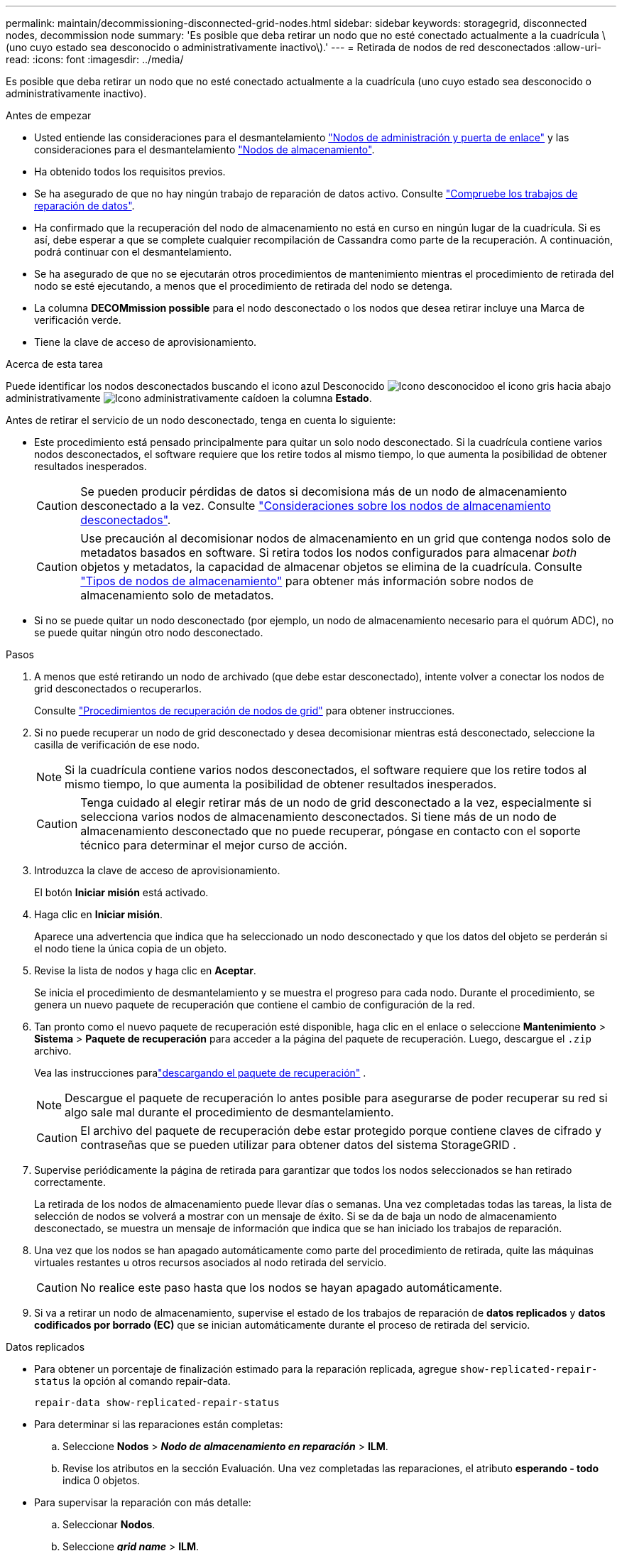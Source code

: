 ---
permalink: maintain/decommissioning-disconnected-grid-nodes.html 
sidebar: sidebar 
keywords: storagegrid, disconnected nodes, decommission node 
summary: 'Es posible que deba retirar un nodo que no esté conectado actualmente a la cuadrícula \(uno cuyo estado sea desconocido o administrativamente inactivo\).' 
---
= Retirada de nodos de red desconectados
:allow-uri-read: 
:icons: font
:imagesdir: ../media/


[role="lead"]
Es posible que deba retirar un nodo que no esté conectado actualmente a la cuadrícula (uno cuyo estado sea desconocido o administrativamente inactivo).

.Antes de empezar
* Usted entiende las consideraciones para el desmantelamiento link:considerations-for-decommissioning-admin-or-gateway-nodes.html["Nodos de administración y puerta de enlace"] y las consideraciones para el desmantelamiento link:considerations-for-decommissioning-storage-nodes.html["Nodos de almacenamiento"].
* Ha obtenido todos los requisitos previos.
* Se ha asegurado de que no hay ningún trabajo de reparación de datos activo. Consulte link:checking-data-repair-jobs.html["Compruebe los trabajos de reparación de datos"].
* Ha confirmado que la recuperación del nodo de almacenamiento no está en curso en ningún lugar de la cuadrícula. Si es así, debe esperar a que se complete cualquier recompilación de Cassandra como parte de la recuperación. A continuación, podrá continuar con el desmantelamiento.
* Se ha asegurado de que no se ejecutarán otros procedimientos de mantenimiento mientras el procedimiento de retirada del nodo se esté ejecutando, a menos que el procedimiento de retirada del nodo se detenga.
* La columna *DECOMmission possible* para el nodo desconectado o los nodos que desea retirar incluye una Marca de verificación verde.
* Tiene la clave de acceso de aprovisionamiento.


.Acerca de esta tarea
Puede identificar los nodos desconectados buscando el icono azul Desconocido image:../media/icon_alarm_blue_unknown.png["Icono desconocido"]o el icono gris hacia abajo administrativamente image:../media/icon_alarm_gray_administratively_down.png["Icono administrativamente caído"]en la columna *Estado*.

Antes de retirar el servicio de un nodo desconectado, tenga en cuenta lo siguiente:

* Este procedimiento está pensado principalmente para quitar un solo nodo desconectado. Si la cuadrícula contiene varios nodos desconectados, el software requiere que los retire todos al mismo tiempo, lo que aumenta la posibilidad de obtener resultados inesperados.
+

CAUTION: Se pueden producir pérdidas de datos si decomisiona más de un nodo de almacenamiento desconectado a la vez. Consulte link:considerations-for-decommissioning-storage-nodes.html#considerations-disconnected-storage-nodes["Consideraciones sobre los nodos de almacenamiento desconectados"].

+

CAUTION: Use precaución al decomisionar nodos de almacenamiento en un grid que contenga nodos solo de metadatos basados en software. Si retira todos los nodos configurados para almacenar _both_ objetos y metadatos, la capacidad de almacenar objetos se elimina de la cuadrícula. Consulte link:../primer/what-storage-node-is.html#types-of-storage-nodes["Tipos de nodos de almacenamiento"] para obtener más información sobre nodos de almacenamiento solo de metadatos.

* Si no se puede quitar un nodo desconectado (por ejemplo, un nodo de almacenamiento necesario para el quórum ADC), no se puede quitar ningún otro nodo desconectado.


.Pasos
. A menos que esté retirando un nodo de archivado (que debe estar desconectado), intente volver a conectar los nodos de grid desconectados o recuperarlos.
+
Consulte link:warnings-and-considerations-for-grid-node-recovery.html["Procedimientos de recuperación de nodos de grid"] para obtener instrucciones.

. Si no puede recuperar un nodo de grid desconectado y desea decomisionar mientras está desconectado, seleccione la casilla de verificación de ese nodo.
+

NOTE: Si la cuadrícula contiene varios nodos desconectados, el software requiere que los retire todos al mismo tiempo, lo que aumenta la posibilidad de obtener resultados inesperados.

+

CAUTION: Tenga cuidado al elegir retirar más de un nodo de grid desconectado a la vez, especialmente si selecciona varios nodos de almacenamiento desconectados. Si tiene más de un nodo de almacenamiento desconectado que no puede recuperar, póngase en contacto con el soporte técnico para determinar el mejor curso de acción.

. Introduzca la clave de acceso de aprovisionamiento.
+
El botón *Iniciar misión* está activado.

. Haga clic en *Iniciar misión*.
+
Aparece una advertencia que indica que ha seleccionado un nodo desconectado y que los datos del objeto se perderán si el nodo tiene la única copia de un objeto.

. Revise la lista de nodos y haga clic en *Aceptar*.
+
Se inicia el procedimiento de desmantelamiento y se muestra el progreso para cada nodo.  Durante el procedimiento, se genera un nuevo paquete de recuperación que contiene el cambio de configuración de la red.

. Tan pronto como el nuevo paquete de recuperación esté disponible, haga clic en el enlace o seleccione *Mantenimiento* > *Sistema* > *Paquete de recuperación* para acceder a la página del paquete de recuperación.  Luego, descargue el `.zip` archivo.
+
Vea las instrucciones paralink:downloading-recovery-package.html["descargando el paquete de recuperación"] .

+

NOTE: Descargue el paquete de recuperación lo antes posible para asegurarse de poder recuperar su red si algo sale mal durante el procedimiento de desmantelamiento.

+

CAUTION: El archivo del paquete de recuperación debe estar protegido porque contiene claves de cifrado y contraseñas que se pueden utilizar para obtener datos del sistema StorageGRID .

. Supervise periódicamente la página de retirada para garantizar que todos los nodos seleccionados se han retirado correctamente.
+
La retirada de los nodos de almacenamiento puede llevar días o semanas. Una vez completadas todas las tareas, la lista de selección de nodos se volverá a mostrar con un mensaje de éxito. Si se da de baja un nodo de almacenamiento desconectado, se muestra un mensaje de información que indica que se han iniciado los trabajos de reparación.

. Una vez que los nodos se han apagado automáticamente como parte del procedimiento de retirada, quite las máquinas virtuales restantes u otros recursos asociados al nodo retirada del servicio.
+

CAUTION: No realice este paso hasta que los nodos se hayan apagado automáticamente.

. Si va a retirar un nodo de almacenamiento, supervise el estado de los trabajos de reparación de *datos replicados* y *datos codificados por borrado (EC)* que se inician automáticamente durante el proceso de retirada del servicio.


[role="tabbed-block"]
====
.Datos replicados
--
* Para obtener un porcentaje de finalización estimado para la reparación replicada, agregue `show-replicated-repair-status` la opción al comando repair-data.
+
`repair-data show-replicated-repair-status`

* Para determinar si las reparaciones están completas:
+
.. Seleccione *Nodos* > *_Nodo de almacenamiento en reparación_* > *ILM*.
.. Revise los atributos en la sección Evaluación. Una vez completadas las reparaciones, el atributo *esperando - todo* indica 0 objetos.


* Para supervisar la reparación con más detalle:
+
.. Seleccionar *Nodos*.
.. Seleccione *_grid name_* > *ILM*.
.. Coloque el cursor sobre el gráfico de la cola ILM para ver el valor del atributo *Velocidad de escaneo (objetos/seg)*, que es la velocidad a la que se escanean los objetos en la cuadrícula y se ponen en cola para ILM.
.. En la sección Cola ILM, observe los siguientes atributos:
+
*** *Período de escaneo - Estimado*: El tiempo estimado para completar una exploración completa de ILM de todos los objetos.
+
Un escaneo completo no garantiza que ILM se haya aplicado a todos los objetos.

*** *Reparaciones intentadas*: la cantidad total de operaciones de reparación de objetos intentadas para datos replicados que se consideran de alto riesgo.  Los objetos de alto riesgo son todos aquellos que conservan una copia, ya sea por especificación de la política de ILM o como resultado de copias perdidas.  Este recuento aumenta cada vez que un nodo de almacenamiento intenta reparar un objeto de alto riesgo.  Las reparaciones de ILM de alto riesgo se priorizan si la red se sobrecarga.
+
La misma reparación del objeto podría incrementarse nuevamente si la replicación falla después de la reparación.  + Estos atributos pueden ser útiles cuando supervisa el progreso de la recuperación del volumen del nodo de almacenamiento.  Si el número de reparaciones intentadas ha dejado de aumentar y se ha completado un análisis completo, es probable que la reparación se haya completado.



.. Alternativamente, envíe una consulta de Prometheus para `storagegrid_ilm_scan_period_estimated_minutes` y `storagegrid_ilm_repairs_attempted` .




--
.Datos con código de borrado (EC)
--
Para supervisar la reparación de datos codificados mediante borrado y vuelva a intentar cualquier solicitud que pudiera haber fallado:

. Determine el estado de las reparaciones de datos codificadas por borrado:
+
** Seleccione *Soporte* > *Herramientas* > *Métricas* para ver el tiempo estimado de finalización y el porcentaje de finalización del trabajo actual.  Luego, seleccione *Descripción general de EC* en la sección Grafana.  Consulte los paneles *Tiempo estimado de finalización del trabajo de Grid EC* y *Porcentaje de trabajo de Grid EC completado*.
** Use este comando para ver el estado de una operación específica `repair-data`:
+
`repair-data show-ec-repair-status --repair-id repair ID`

** Utilice este comando para enumerar todas las reparaciones:
+
`repair-data show-ec-repair-status`

+
La salida muestra información, incluida `repair ID`, para todas las reparaciones que se estaban ejecutando anteriormente y actualmente.



. Si el resultado muestra que la operación de reparación falló, use `--repair-id` la opción para volver a intentar la reparación.
+
Este comando vuelve a intentar una reparación de nodo con fallos mediante el ID de reparación 6949309319275667690:

+
`repair-data start-ec-node-repair --repair-id 6949309319275667690`

+
Este comando reintenta realizar una reparación de volumen con fallos mediante el ID de reparación 6949309319275667690:

+
`repair-data start-ec-volume-repair --repair-id 6949309319275667690`



--
====
.Después de terminar
Tan pronto como se hayan retirado los nodos desconectados y se hayan completado todos los trabajos de reparación de datos, puede retirar todos los nodos de red conectados según sea necesario.

A continuación, complete estos pasos una vez completado el procedimiento de retirada:

* Asegúrese de que las unidades del nodo de cuadrícula que se decomisionan se limpian. Utilice una herramienta o servicio de limpieza de datos disponible en el mercado para eliminar los datos de las unidades de forma permanente y segura.
* Si decomisionó un nodo del dispositivo y los datos del dispositivo estaban protegidos mediante el cifrado de nodos, utilice el instalador del dispositivo StorageGRID para borrar la configuración del servidor de gestión de claves (Clear KMS). Debe borrar la configuración de KMS si desea agregar el dispositivo a otra cuadrícula. Para obtener instrucciones, consulte https://docs.netapp.com/us-en/storagegrid-appliances/commonhardware/monitoring-node-encryption-in-maintenance-mode.html["Supervise el cifrado del nodo en modo de mantenimiento"^].

